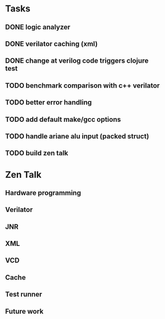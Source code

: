 * Tasks
** DONE logic analyzer
   CLOSED: [2019-12-08 Sun 13:22]
** DONE verilator caching (xml)
   CLOSED: [2019-12-08 Sun 16:02]
** DONE change at verilog code triggers clojure test
   CLOSED: [2019-12-08 Sun 16:00]
** TODO benchmark comparison with c++ verilator
** TODO better error handling
** TODO add default make/gcc options
** TODO handle ariane alu input (packed struct)
** TODO build zen talk

* Zen Talk
** Hardware programming
** Verilator
** JNR
** XML
** VCD
** Cache
** Test runner
** Future work
